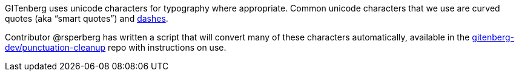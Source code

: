 GITenberg uses unicode characters for typography where appropriate.  
Common unicode characters that we use are curved quotes (aka &ldquo;smart quotes&rdquo;) and https://en.wikipedia.org/wiki/Dash#Common_dashes[dashes].

Contributor @rsperberg has written a script that will convert many of these characters automatically, available in the https://github.com/gitenberg-dev/punctuation-cleanup[gitenberg-dev/punctuation-cleanup] repo with instructions on use.